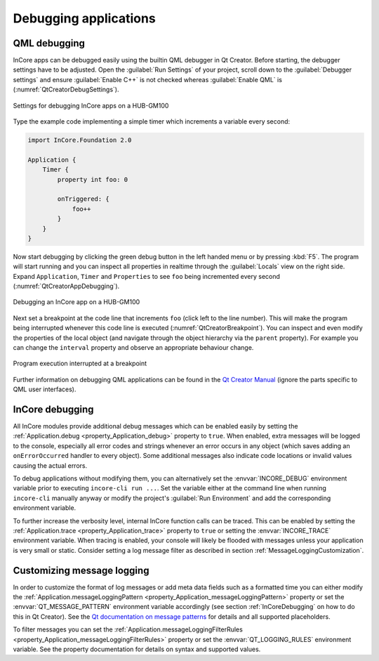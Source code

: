 Debugging applications
======================

QML debugging
-------------

InCore apps can be debugged easily using the builtin QML debugger in Qt Creator. Before starting, the debugger settings have to be adjusted. Open the :guilabel:`Run Settings` of your project, scroll down to the :guilabel:`Debugger settings` and ensure :guilabel:`Enable C++` is not checked whereas :guilabel:`Enable QML` is (:numref:`QtCreatorDebugSettings`).

.. _QtCreatorDebugSettings:
.. figure:: images/qt-creator-debug-settings.png
    :scale: 70 %
    :align: center

    Settings for debugging InCore apps on a HUB-GM100

Type the example code implementing a simple timer which increments a variable every second:

.. code-block:: qml

    import InCore.Foundation 2.0

    Application {
        Timer {
            property int foo: 0

            onTriggered: {
                foo++
            }
        }
    }

Now start debugging by clicking the green debug button in the left handed menu or by pressing :kbd:`F5`. The program will start running and you can inspect all properties in realtime through the :guilabel:`Locals` view on the right side. Expand ``Application``, ``Timer`` and ``Properties`` to see ``foo`` being incremented every second (:numref:`QtCreatorAppDebugging`).

.. _QtCreatorAppDebugging:
.. figure:: images/qt-creator-app-debugging.png
    :scale: 70 %
    :align: center

    Debugging an InCore app on a HUB-GM100

Next set a breakpoint at the code line that increments ``foo`` (click left to the line number). This will make the program being interrupted whenever this code line is executed (:numref:`QtCreatorBreakpoint`). You can inspect and even modify the properties of the local object (and navigate through the object hierarchy via the ``parent`` property). For example you can change the ``interval`` property and observe an appropriate behaviour change.

.. _QtCreatorBreakpoint:
.. figure:: images/qt-creator-breakpoint.png
    :scale: 70 %
    :align: center

    Program execution interrupted at a breakpoint

Further information on debugging QML applications can be found in the `Qt Creator Manual <https://doc.qt.io/qtcreator/creator-debugging-qml.html#debugging-javascript-functions>`_ (ignore the parts specific to QML user interfaces).

.. _InCoreDebugging:

InCore debugging
----------------

All InCore modules provide additional debug messages which can be enabled easily by setting the :ref:`Application.debug <property_Application_debug>` property to ``true``. When enabled, extra messages will be logged to the console, especially all error codes and strings whenever an error occurs in any object (which saves adding an ``onErrorOccurred`` handler to every object). Some additional messages also indicate code locations or invalid values causing the actual errors.

To debug applications without modifying them, you can alternatively set the :envvar:`INCORE_DEBUG` environment variable prior to executing ``incore-cli run ...``. Set the variable either at the command line when running ``incore-cli`` manually anyway or modify the project's :guilabel:`Run Environment` and add the corresponding environment variable.

To further increase the verbosity level, internal InCore function calls can be traced. This can be enabled by setting the :ref:`Application.trace <property_Application_trace>` property to ``true`` or setting the :envvar:`INCORE_TRACE` environment variable. When tracing is enabled, your console will likely be flooded with messages unless your application is very small or static. Consider setting a log message filter as described in section :ref:`MessageLoggingCustomization`.

.. _MessageLoggingCustomization:

Customizing message logging
---------------------------

In order to customize the format of log messages or add meta data fields such as a formatted time you can either modify the :ref:`Application.messageLoggingPattern <property_Application_messageLoggingPattern>` property or set the :envvar:`QT_MESSAGE_PATTERN` environment variable accordingly (see section :ref:`InCoreDebugging` on how to do this in Qt Creator). See the `Qt documentation on message patterns <https://doc.qt.io/qt-5/qtglobal.html#qSetMessagePattern>`_ for details and all supported placeholders.

To filter messages you can set the :ref:`Application.messageLoggingFilterRules <property_Application_messageLoggingFilterRules>` property or set the :envvar:`QT_LOGGING_RULES` environment variable. See the property documentation for details on syntax and supported values.
